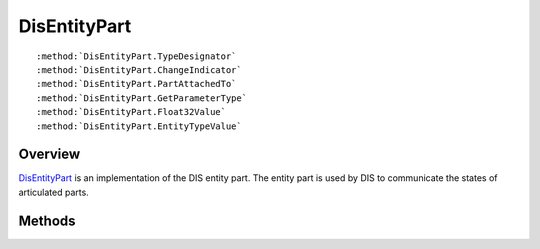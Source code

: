 .. ****************************************************************************
.. CUI
..
.. The Advanced Framework for Simulation, Integration, and Modeling (AFSIM)
..
.. The use, dissemination or disclosure of data in this file is subject to
.. limitation or restriction. See accompanying README and LICENSE for details.
.. ****************************************************************************

.. _DisEntityPart:

DisEntityPart
-------------

.. class:: DisEntityPart

.. parsed-literal::

   :method:`DisEntityPart.TypeDesignator`
   :method:`DisEntityPart.ChangeIndicator`
   :method:`DisEntityPart.PartAttachedTo`
   :method:`DisEntityPart.GetParameterType`
   :method:`DisEntityPart.Float32Value`
   :method:`DisEntityPart.EntityTypeValue`

Overview
========

DisEntityPart_ is an implementation of the DIS entity part.  The entity part is used by DIS to communicate the
states of articulated parts.

Methods
=======

.. method:: int TypeDesignator()

   Returns an identifier for the part.

.. method:: int ChangeIndicator()

   Returns a flag indicating the parts parameters have changed since the last received entity state.

.. method:: int PartAttachedTo()

   If the part is attached to another part, this method will return the ID of the parent part.

.. method:: int GetParameterType()

   Returns the a parameter type.

.. method:: int Float32Value()

   Returns the value for the articulation.

.. method:: int EntityTypeValue()

   Returns the entity type value ID.
